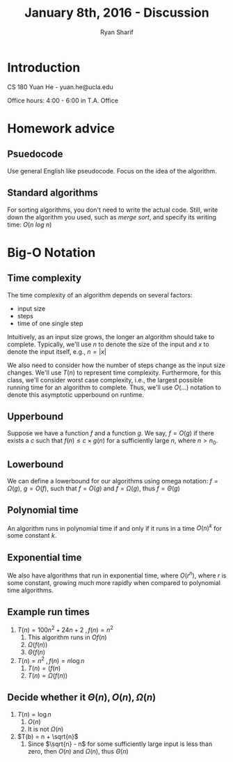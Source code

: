#+TITLE: January 8th, 2016 - Discussion
#+AUTHOR: Ryan Sharif
#+LaTeX_CLASS_OPTIONS: [a4paper,twoside,twocolumn]
* Introduction
CS 180
\noindent Yuan He - yuan.he@ucla.edu

Office hours: 4:00 - 6:00 in T.A. Office

* Homework advice
** Psuedocode
Use general English like pseudocode. Focus on the idea of the algorithm. 

** Standard algorithms
For sorting algorithms, you don't need to write the actual code. Still,
write down the algorithm you used, such as /merge sort/, and specify
its writing time: $O (n \ log \ n)$

* Big-O Notation
** Time complexity
The time complexity of an algorithm depends on several factors:
- input size
- steps
- time of one single step

Intuitively, as an input size grows, the longer an algorithm should
take to complete. Typically, we'll use $n$ to denote the size of the
input and $x$ to denote the input itself, e.g., $n = |x|$

We also need to consider how the number of steps change as the input
size changes. We'll use $T(n)$ to represent time complexity.
Furthermore, for this class, we'll consider worst case complexity,
i.e., the largest possible running time for an algorithm to complete.
Thus, we'll use $O(...)$ notation to denote this asymptotic upperbound
on runtime.
** Upperbound
Suppose we have a function $f$ and a function $g$. We say,
$f = O(g)$ if there exists a $c$ such that $f(n) \leq c \times g(n)$
for a sufficiently large $n$, where $n > n_0$.
** Lowerbound
We can define a lowerbound for our algorithms using omega notation:
$f = \Omega(g)$, $g = O(f)$, such that $f = O(g)$ and $f = \Omega(g)$,
thus $f = \Theta(g)$
** Polynomial time
An algorithm runs in polynomial time if and only if it runs in a time
$O(n)^k$ for some constant $k$.
** Exponential time
We also have algorithms that run in exponential time, where $O(r^n)$,
where $r$ is some constant, growing much more rapidly when compared
to polynomial time algorithms.
** Example run times
1. $T(n) = 100n^2 + 24n + 2 \ , f(n) = n^2$
   1. This algorithm runs in $Of(n)$
   2. $\Omega(f(n))$
   3. $\Theta(f(n)$
2. $T(n) = n^2 \ , f(n) = n \log n$
   1. $T(n) = (f(n)$
   2. $T(n) = \Omega(f(n))$
** Decide whether it $\Theta(n), O(n), \Omega(n)$
1. $T(n) = \log n$
   1. $O(n)$
   2. It is not $\Omega(n)$
2. $T(b) = n + \sqrt{n}$
   1. Since $\sqrt{n} - n$ for some sufficiently large input is less 
	than zero, then $O(n)$ and $\Omega(n)$, thus $\Theta(n)$
